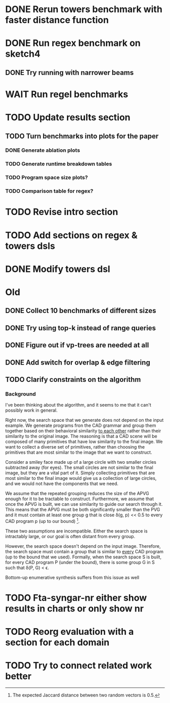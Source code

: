 * DONE Rerun towers benchmark with faster distance function
* DONE Run regex benchmark on sketch4
** DONE Try running with narrower beams
* WAIT Run regel benchmarks
* TODO Update results section
** TODO Turn benchmarks into plots for the paper
*** DONE Generate ablation plots
*** TODO Generate runtime breakdown tables
*** TODO Program space size plots?
*** TODO Comparison table for regex?
* TODO Revise intro section
* TODO Add sections on regex & towers dsls
* DONE Modify towers dsl

* Old
** DONE Collect 10 benchmarks of different sizes
** DONE Try using top-k instead of range queries
** DONE Figure out if vp-trees are needed at all
** DONE Add switch for overlap & edge filtering
** TODO Clarify constraints on the algorithm
*** Background
 I've been thinking about the algorithm, and it seems to me that it can't
possibly work in general.

Right now, the search space that we generate does not depend on the
input example. We generate programs fron the CAD grammar and group them
together based on their behavioral similarity _to each other_ rather
than their similarity to the original image. The reasoning is that a CAD
scene will be composed of many primitives that have low similarity to
the final image. We want to collect a diverse set of primitives, rather
than choosing the primitives that are most similar to the image that we
want to construct.

Consider a smiley face made up of a large circle with two smaller
circles subtracted away (for eyes). The small circles are not similar to
the final image, but they are a vital part of it. Simply collecting
primitives that are most similar to the final image would give us a
collection of large circles, and we would not have the components that
we need.

We assume that the repeated grouping reduces the size of the APVG enough
for it to be tractable to construct. Furthermore, we assume that once
the APVG is built, we can use similarity to guide our search through
it. This means that the APVG must be both significantly smaller than the
PVG and it must contain at least one group g that is close \delta(g, p)
<< 0.5 to every CAD program p (up to our bound) [1].

These two assumptions are incompatible. Either the search space is
intractably large, or our goal is often distant from every group.



However, the search space doesn't depend on the input image. Therefore,
the search space must contain a group that is similar to _every_ CAD
program (up to the bound that we used). Formally, when the search space S
is built, for every CAD program P (under the bound), there is some group
G in S such that \delta(P, G) < \epsilon.

Bottom-up enumerative synthesis suffers from this issue as well



[1] The expected Jaccard distance between two random vectors is 0.5.

* TODO Fta-syngar-nr either show results in charts or only show nr
* TODO Reorg evaluation with a section for each domain
* TODO Try to connect related work better
